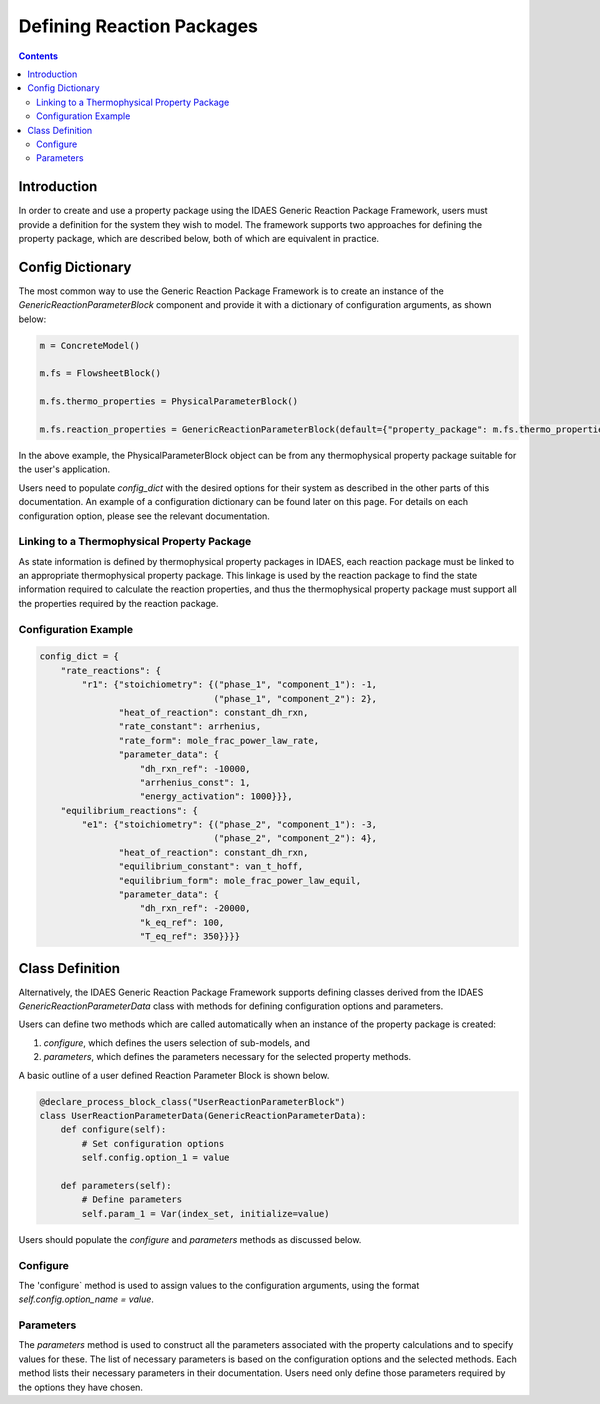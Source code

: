 Defining Reaction Packages
==========================

.. contents:: Contents 
    :depth: 2

Introduction
------------

In order to create and use a property package using the IDAES Generic Reaction Package Framework, users must provide a definition for the system they wish to model. The framework supports two approaches for defining the property package, which are described below, both of which are equivalent in practice.

Config Dictionary
-----------------

The most common way to use the Generic Reaction Package Framework is to create an instance of the `GenericReactionParameterBlock` component and provide it with a dictionary of configuration arguments, as shown below:

.. code-block:: python

    m = ConcreteModel()

    m.fs = FlowsheetBlock()

    m.fs.thermo_properties = PhysicalParameterBlock()

    m.fs.reaction_properties = GenericReactionParameterBlock(default={"property_package": m.fs.thermo_properties, config_dict})

In the above example, the PhysicalParameterBlock object can be from any thermophysical property package suitable for the user's application.

Users need to populate `config_dict` with the desired options for their system as described in the other parts of this documentation. An example of a configuration dictionary can be found later on this page. For details on each configuration option, please see the relevant documentation.

Linking to a Thermophysical Property Package
^^^^^^^^^^^^^^^^^^^^^^^^^^^^^^^^^^^^^^^^^^^^

As state information is defined by thermophysical property packages in IDAES, each reaction package must be linked to an appropriate thermophysical property package. This linkage is used by the reaction package to find the state information required to calculate the reaction properties, and thus the thermophysical property package must support all the properties required by the reaction package.

Configuration Example
^^^^^^^^^^^^^^^^^^^^^

.. code-block:: python

    config_dict = {
        "rate_reactions": {
            "r1": {"stoichiometry": {("phase_1", "component_1"): -1,
                                     ("phase_1", "component_2"): 2},
                   "heat_of_reaction": constant_dh_rxn,
                   "rate_constant": arrhenius,
                   "rate_form": mole_frac_power_law_rate,
                   "parameter_data": {
                       "dh_rxn_ref": -10000,
                       "arrhenius_const": 1,
                       "energy_activation": 1000}}},
        "equilibrium_reactions": {
            "e1": {"stoichiometry": {("phase_2", "component_1"): -3,
                                     ("phase_2", "component_2"): 4},
                   "heat_of_reaction": constant_dh_rxn,
                   "equilibrium_constant": van_t_hoff,
                   "equilibrium_form": mole_frac_power_law_equil,
                   "parameter_data": {
                       "dh_rxn_ref": -20000,
                       "k_eq_ref": 100,
                       "T_eq_ref": 350}}}}

Class Definition
----------------

Alternatively, the IDAES Generic Reaction Package Framework supports defining classes derived from the IDAES `GenericReactionParameterData` class with methods for defining configuration options and parameters.

Users can define two methods which are called automatically when an instance of the property package is created:

1. `configure`, which defines the users selection of sub-models, and
2. `parameters`, which defines the parameters necessary for the selected property methods.

A basic outline of a user defined Reaction Parameter Block is shown below.

.. code-block:: python

    @declare_process_block_class("UserReactionParameterBlock")
    class UserReactionParameterData(GenericReactionParameterData):
        def configure(self):
            # Set configuration options
            self.config.option_1 = value

        def parameters(self):
            # Define parameters
            self.param_1 = Var(index_set, initialize=value)

Users should populate the `configure` and `parameters` methods as discussed below.

Configure
^^^^^^^^^

The 'configure` method is used to assign values to the configuration arguments, using the format `self.config.option_name = value`.

Parameters
^^^^^^^^^^

The `parameters` method is used to construct all the parameters associated with the property calculations and to specify values for these. The list of necessary parameters is based on the configuration options and the selected methods. Each method lists their necessary parameters in their documentation. Users need only define those parameters required by the options they have chosen.

